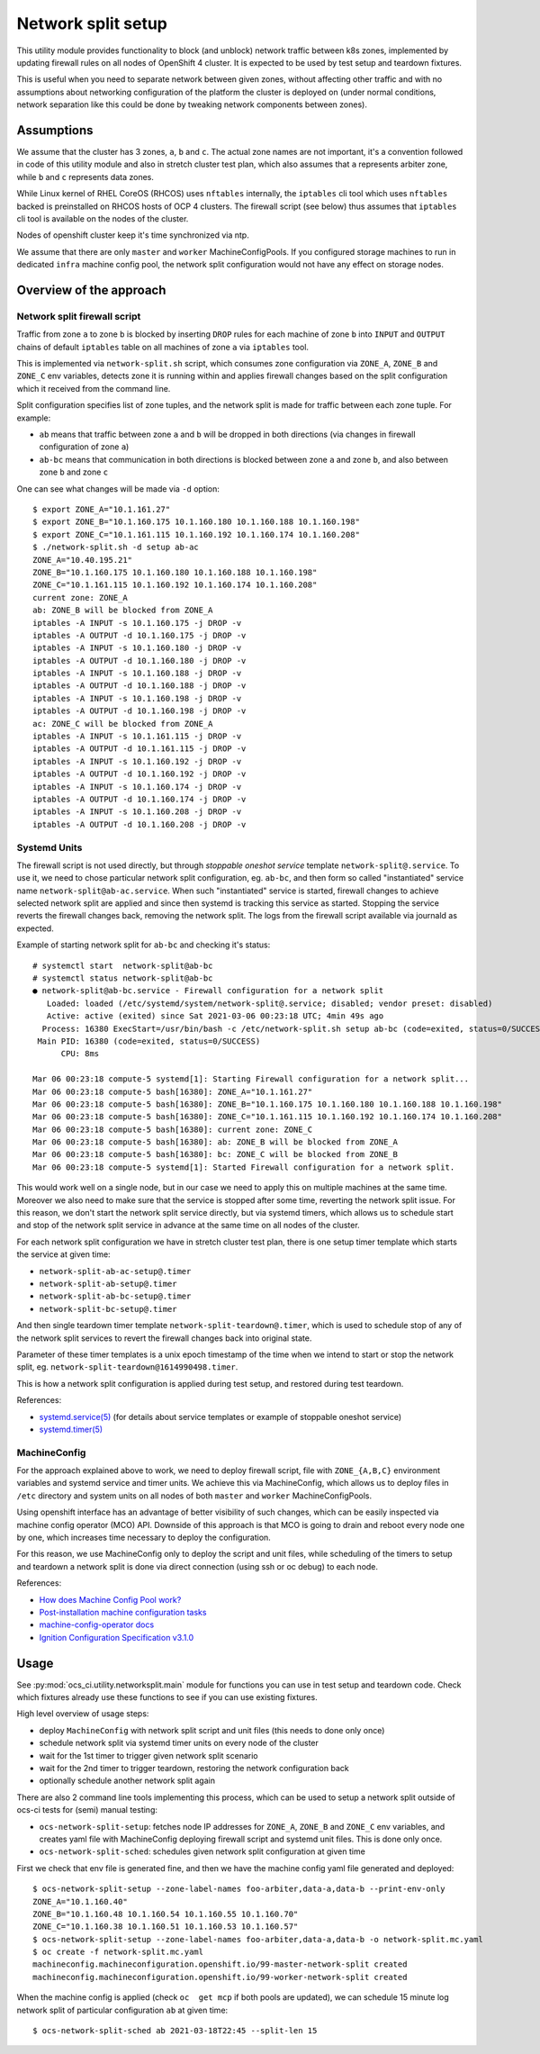 =====================
 Network split setup
=====================

This utility module provides functionality to block (and unblock) network
traffic between k8s zones, implemented by updating firewall rules on all nodes
of OpenShift 4 cluster. It is expected to be used by test setup and teardown
fixtures.

This is useful when you need to separate network between given zones, without
affecting other traffic and with no assumptions about networking configuration
of the platform the cluster is deployed on (under normal conditions, network
separation like this could be done by tweaking network components between
zones).

Assumptions
===========

We assume that the cluster has 3 zones, ``a``, ``b`` and ``c``. The actual
zone names are not important, it's a convention followed in code of this
utility module and also in stretch  cluster test plan, which also assumes that
``a`` represents arbiter zone, while ``b`` and ``c`` represents data zones.

While Linux kernel of RHEL CoreOS (RHCOS) uses ``nftables`` internally, the
``iptables`` cli tool which uses ``nftables`` backed is preinstalled on RHCOS
hosts of OCP 4 clusters. The firewall script (see below) thus assumes that
``iptables`` cli tool is available on the nodes of the cluster.

Nodes of openshift cluster keep it's time synchronized via ntp.

We assume that there are only ``master`` and ``worker`` MachineConfigPools.
If you configured storage machines to run in dedicated ``infra`` machine
config pool, the network split configuration would not have any effect on
storage nodes.

Overview of the approach
========================

Network split firewall script
-----------------------------

Traffic from zone ``a`` to zone ``b`` is blocked by inserting ``DROP`` rules
for each machine of zone ``b`` into ``INPUT`` and ``OUTPUT`` chains of default
``iptables`` table on all machines of zone ``a`` via ``iptables`` tool.

This is implemented via ``network-split.sh`` script, which consumes zone
configuration via ``ZONE_A``, ``ZONE_B`` and ``ZONE_C`` env variables, detects
zone it is running within and applies firewall changes based on the split
configuration which it received from the command line.

Split configuration specifies list of zone tuples, and the network split is
made for traffic between each zone tuple. For example:

- ``ab`` means that traffic between zone ``a`` and ``b`` will be dropped in
  both directions (via changes in firewall configuration of zone ``a``)
- ``ab-bc`` means that communication in both directions is blocked between
  zone ``a`` and zone ``b``, and also between zone ``b`` and zone ``c``

One can see what changes will be made via ``-d`` option:

::

    $ export ZONE_A="10.1.161.27"
    $ export ZONE_B="10.1.160.175 10.1.160.180 10.1.160.188 10.1.160.198"
    $ export ZONE_C="10.1.161.115 10.1.160.192 10.1.160.174 10.1.160.208"
    $ ./network-split.sh -d setup ab-ac
    ZONE_A="10.40.195.21"
    ZONE_B="10.1.160.175 10.1.160.180 10.1.160.188 10.1.160.198"
    ZONE_C="10.1.161.115 10.1.160.192 10.1.160.174 10.1.160.208"
    current zone: ZONE_A
    ab: ZONE_B will be blocked from ZONE_A
    iptables -A INPUT -s 10.1.160.175 -j DROP -v
    iptables -A OUTPUT -d 10.1.160.175 -j DROP -v
    iptables -A INPUT -s 10.1.160.180 -j DROP -v
    iptables -A OUTPUT -d 10.1.160.180 -j DROP -v
    iptables -A INPUT -s 10.1.160.188 -j DROP -v
    iptables -A OUTPUT -d 10.1.160.188 -j DROP -v
    iptables -A INPUT -s 10.1.160.198 -j DROP -v
    iptables -A OUTPUT -d 10.1.160.198 -j DROP -v
    ac: ZONE_C will be blocked from ZONE_A
    iptables -A INPUT -s 10.1.161.115 -j DROP -v
    iptables -A OUTPUT -d 10.1.161.115 -j DROP -v
    iptables -A INPUT -s 10.1.160.192 -j DROP -v
    iptables -A OUTPUT -d 10.1.160.192 -j DROP -v
    iptables -A INPUT -s 10.1.160.174 -j DROP -v
    iptables -A OUTPUT -d 10.1.160.174 -j DROP -v
    iptables -A INPUT -s 10.1.160.208 -j DROP -v
    iptables -A OUTPUT -d 10.1.160.208 -j DROP -v

Systemd Units
-------------

The firewall script is not used directly, but through *stoppable oneshot
service* template ``network-split@.service``. To use it, we need to chose
particular network split configuration, eg. ``ab-bc``,  and then form so
called "instantiated" service name ``network-split@ab-ac.service``.
When such "instantiated" service is started, firewall changes to achieve
selected network split are applied and since then systemd is tracking this
service as started. Stopping the service reverts the firewall changes back,
removing the network split. The logs from the firewall script available via
journald as expected.

Example of starting network split for ``ab-bc`` and checking it's status::

    # systemctl start  network-split@ab-bc
    # systemctl status network-split@ab-bc
    ● network-split@ab-bc.service - Firewall configuration for a network split
       Loaded: loaded (/etc/systemd/system/network-split@.service; disabled; vendor preset: disabled)
       Active: active (exited) since Sat 2021-03-06 00:23:18 UTC; 4min 49s ago
      Process: 16380 ExecStart=/usr/bin/bash -c /etc/network-split.sh setup ab-bc (code=exited, status=0/SUCCESS)
     Main PID: 16380 (code=exited, status=0/SUCCESS)
          CPU: 8ms

    Mar 06 00:23:18 compute-5 systemd[1]: Starting Firewall configuration for a network split...
    Mar 06 00:23:18 compute-5 bash[16380]: ZONE_A="10.1.161.27"
    Mar 06 00:23:18 compute-5 bash[16380]: ZONE_B="10.1.160.175 10.1.160.180 10.1.160.188 10.1.160.198"
    Mar 06 00:23:18 compute-5 bash[16380]: ZONE_C="10.1.161.115 10.1.160.192 10.1.160.174 10.1.160.208"
    Mar 06 00:23:18 compute-5 bash[16380]: current zone: ZONE_C
    Mar 06 00:23:18 compute-5 bash[16380]: ab: ZONE_B will be blocked from ZONE_A
    Mar 06 00:23:18 compute-5 bash[16380]: bc: ZONE_C will be blocked from ZONE_B
    Mar 06 00:23:18 compute-5 systemd[1]: Started Firewall configuration for a network split.

This would work well on a single node, but in our case we need to apply this
on multiple machines at the same time. Moreover we also need to make sure that
the service is stopped after some time, reverting the network split issue.
For this reason, we don't start the network split service directly, but via
systemd timers, which allows us to schedule start and stop of the network split
service in advance at the same time on all nodes of the cluster.

For each network split configuration we have in stretch cluster test plan,
there is one setup timer template which starts the service at given time:

- ``network-split-ab-ac-setup@.timer``
- ``network-split-ab-setup@.timer``
- ``network-split-ab-bc-setup@.timer``
- ``network-split-bc-setup@.timer``

And then single teardown timer template ``network-split-teardown@.timer``,
which is used to schedule stop of any of the network split services to revert
the firewall changes back into original state.

Parameter of these timer templates is a unix epoch timestamp of the time when
we intend to start or stop the network split, eg.
``network-split-teardown@1614990498.timer``.

This is how a network split configuration is applied during test setup,
and restored during test teardown.

References:

- `systemd.service(5) <https://www.freedesktop.org/software/systemd/man/systemd.service.html>`_
  (for details about service templates or example of stoppable oneshot service)
- `systemd.timer(5) <https://www.freedesktop.org/software/systemd/man/systemd.timer.html>`_

MachineConfig
-------------

For the approach explained above to work, we need to deploy firewall script,
file with ``ZONE_{A,B,C}`` environment variables and systemd service and timer
units. We achieve this via MachineConfig, which allows us to deploy files in
``/etc`` directory and system units on all nodes of both ``master`` and
``worker`` MachineConfigPools.

Using openshift interface has an advantage of better visibility of such
changes, which can be easily inspected via machine config operator (MCO) API.
Downside of this approach is that MCO is going to drain and reboot every node
one by one, which increases time necessary to deploy the configuration.

For this reason, we use MachineConfig only to deploy the script and unit files,
while scheduling of the timers to setup and teardown a network split is done
via direct connection (using ssh or oc debug) to each node.

References:

- `How does Machine Config Pool work? <https://www.redhat.com/en/blog/openshift-container-platform-4-how-does-machine-config-pool-work>`_
- `Post-installation machine configuration tasks <https://docs.openshift.com/container-platform/4.6/post_installation_configuration/machine-configuration-tasks.html#using-machineconfigs-to-change-machines>`_
- `machine-config-operator docs <https://github.com/openshift/machine-config-operator/tree/master/docs>`_
- `Ignition Configuration Specification v3.1.0 <https://coreos.github.io/ignition/configuration-v3_1/>`_

Usage
=====

See  :py:mod:`ocs_ci.utility.networksplit.main` module for functions you can
use in test setup and teardown code. Check which fixtures already use these
functions to see if you can use existing fixtures.

High level overview of usage steps:

- deploy ``MachineConfig`` with network split script and unit files (this needs
  to done only once)
- schedule network split via systemd timer units on every node of the cluster
- wait for the 1st timer to trigger given network split scenario
- wait for the 2nd timer to trigger teardown, restoring the network
  configuration back
- optionally schedule another network split again

There are also 2 command line tools implementing this process, which can be
used to setup a network split outside of ocs-ci tests for (semi) manual
testing:

- ``ocs-network-split-setup``: fetches node IP addresses for ``ZONE_A``,
  ``ZONE_B`` and ``ZONE_C`` env variables, and creates yaml file with
  MachineConfig deploying firewall script and systemd unit files. This is done
  only once.

- ``ocs-network-split-sched``: schedules given network split configuration at
  given time

First we check that env file is generated fine, and then we have the machine
config yaml file generated and deployed::

    $ ocs-network-split-setup --zone-label-names foo-arbiter,data-a,data-b --print-env-only
    ZONE_A="10.1.160.40"
    ZONE_B="10.1.160.48 10.1.160.54 10.1.160.55 10.1.160.70"
    ZONE_C="10.1.160.38 10.1.160.51 10.1.160.53 10.1.160.57"
    $ ocs-network-split-setup --zone-label-names foo-arbiter,data-a,data-b -o network-split.mc.yaml
    $ oc create -f network-split.mc.yaml
    machineconfig.machineconfiguration.openshift.io/99-master-network-split created
    machineconfig.machineconfiguration.openshift.io/99-worker-network-split created

When the machine config is applied (check ``oc  get mcp`` if both pools are
updated), we can schedule 15 minute log network split of particular
configuration ``ab`` at given time::

    $ ocs-network-split-sched ab 2021-03-18T22:45 --split-len 15
